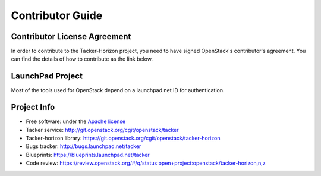 =================
Contributor Guide
=================

Contributor License Agreement
-----------------------------

.. index::
   single: license; agreement

In order to contribute to the Tacker-Horizon project, you need to have
signed OpenStack's contributor's agreement. You can find the details
of how to contribute as the link below.

.. seealso::

   * http://docs.openstack.org/infra/manual/developers.html
   * http://wiki.openstack.org/CLA

LaunchPad Project
-----------------

Most of the tools used for OpenStack depend on a launchpad.net ID for
authentication.

.. seealso::

   * https://launchpad.net
   * https://launchpad.net/tacker

Project Info
------------

* Free software: under the `Apache license <http://www.apache.org/licenses/LICENSE-2.0>`_
* Tacker service: http://git.openstack.org/cgit/openstack/tacker
* Tacker-horizon library: https://git.openstack.org/cgit/openstack/tacker-horizon
* Bugs tracker: http://bugs.launchpad.net/tacker
* Blueprints: https://blueprints.launchpad.net/tacker
* Code review: https://review.openstack.org/#/q/status:open+project:openstack/tacker-horizon,n,z
